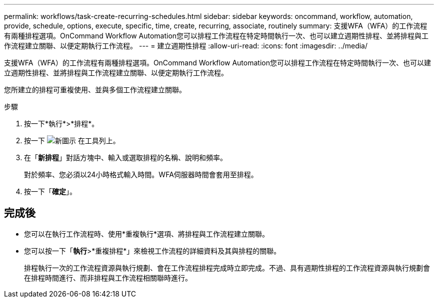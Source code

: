 ---
permalink: workflows/task-create-recurring-schedules.html 
sidebar: sidebar 
keywords: oncommand, workflow, automation, provide, schedule, options, execute, specific, time, create, recurring, associate, routinely 
summary: 支援WFA（WFA）的工作流程有兩種排程選項。OnCommand Workflow Automation您可以排程工作流程在特定時間執行一次、也可以建立週期性排程、並將排程與工作流程建立關聯、以便定期執行工作流程。 
---
= 建立週期性排程
:allow-uri-read: 
:icons: font
:imagesdir: ../media/


[role="lead"]
支援WFA（WFA）的工作流程有兩種排程選項。OnCommand Workflow Automation您可以排程工作流程在特定時間執行一次、也可以建立週期性排程、並將排程與工作流程建立關聯、以便定期執行工作流程。

您所建立的排程可重複使用、並與多個工作流程建立關聯。

.步驟
. 按一下*執行*>*排程*。
. 按一下 image:../media/new_wfa_icon.gif["新圖示"] 在工具列上。
. 在「*新排程*」對話方塊中、輸入或選取排程的名稱、說明和頻率。
+
對於頻率、您必須以24小時格式輸入時間。WFA伺服器時間會套用至排程。

. 按一下「*確定*」。




== 完成後

* 您可以在執行工作流程時、使用*重複執行*選項、將排程與工作流程建立關聯。
* 您可以按一下「*執行*>*重複排程*」來檢視工作流程的詳細資料及其與排程的關聯。
+
排程執行一次的工作流程資源與執行規劃、會在工作流程排程完成時立即完成。不過、具有週期性排程的工作流程資源與執行規劃會在排程時間進行、而非排程與工作流程相關聯時進行。



